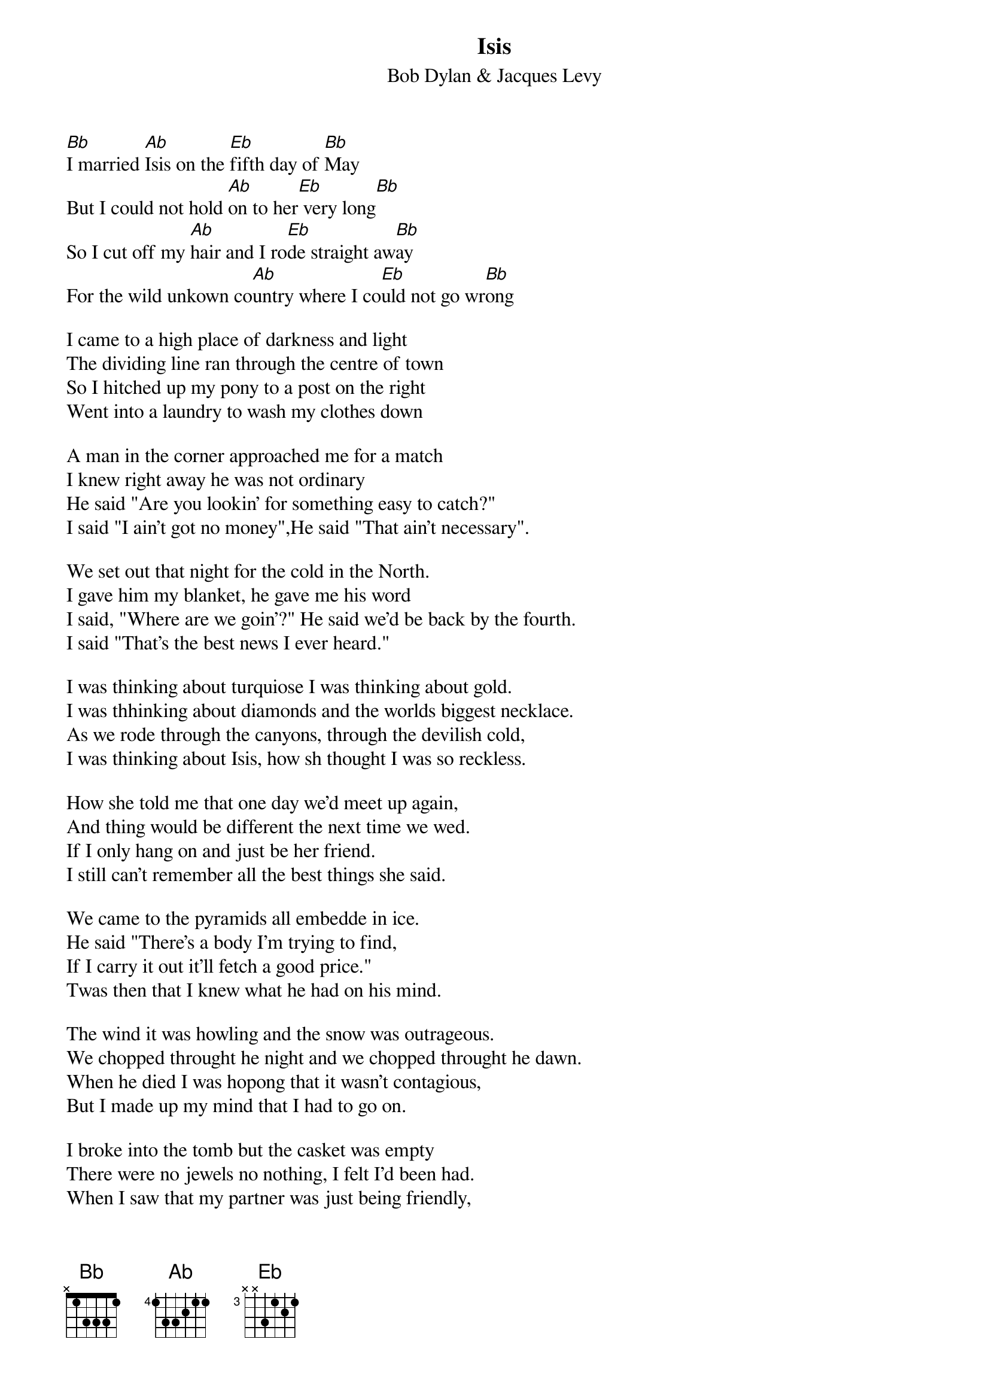 {key: Bb}
# From cctr128@cantua.canterbury.ac.nz (Kelwyn Osborn)
{t:Isis}
{st:Bob Dylan & Jacques Levy}

[Bb]I married [Ab]Isis on the [Eb]fifth day of [Bb]May
But I could not hold [Ab]on to her[Eb] very long[Bb]
So I cut off my [Ab]hair and I ro[Eb]de straight aw[Bb]ay
For the wild unkown co[Ab]untry where I co[Eb]uld not go wr[Bb]ong

I came to a high place of darkness and light
The dividing line ran through the centre of town
So I hitched up my pony to a post on the right
Went into a laundry to wash my clothes down

A man in the corner approached me for a match
I knew right away he was not ordinary
He said "Are you lookin' for something easy to catch?"
I said "I ain't got no money",He said "That ain't necessary".

We set out that night for the cold in the North.
I gave him my blanket, he gave me his word
I said, "Where are we goin'?" He said we'd be back by the fourth.
I said "That's the best news I ever heard."

I was thinking about turquiose I was thinking about gold.
I was thhinking about diamonds and the worlds biggest necklace.
As we rode through the canyons, through the devilish cold,
I was thinking about Isis, how sh thought I was so reckless.

How she told me that one day we'd meet up again,
And thing would be different the next time we wed.
If I only hang on and just be her friend.
I still can't remember all the best things she said.

We came to the pyramids all embedde in ice.
He said "There's a body I'm trying to find,
If I carry it out it'll fetch a good price."
Twas then that I knew what he had on his mind.

The wind it was howling and the snow was outrageous.
We chopped throught he night and we chopped throught he dawn.
When he died I was hopong that it wasn't contagious,
But I made up my mind that I had to go on.

I broke into the tomb but the casket was empty
There were no jewels no nothing, I felt I'd been had.
When I saw that my partner was just being friendly,
When I took up his offer I must-a been mad

I picked up his body and I dragged it inside,
Threw down into the hole and I put back the cover.
I said a quick prayer and I felt satified
Then I rode back to Isis just to tell her I love her.

She was there in the meadow where the creek used to rise.
Blinded by sleep and in need of a bed.
I came in from the East with the sun in my eyes.
I cursed one time then rode on ahead.

She said "Where ya been?" I said "No place special."
She said "You look different." I said "Well I guess."
She said "You been gone." I said "That's only natural."
She said "You gonna stay." I said "Well if you want me to yes."

Isis oh Isis you're a mystical child
What drives me to you is what drives me insane
I still can remember the way that you smiled
On the fifth day of May in the drizziling rain.
